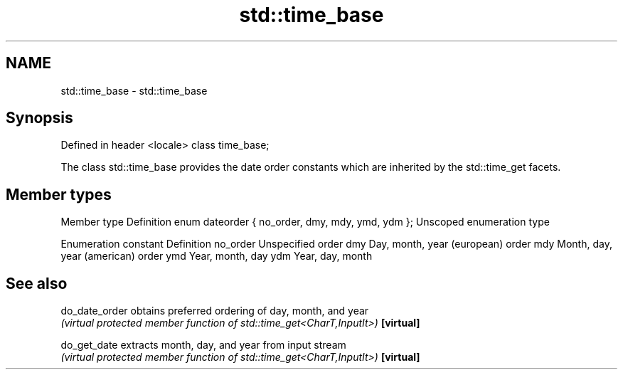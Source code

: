 .TH std::time_base 3 "2020.03.24" "http://cppreference.com" "C++ Standard Libary"
.SH NAME
std::time_base \- std::time_base

.SH Synopsis

Defined in header <locale>
class time_base;

The class std::time_base provides the date order constants which are inherited by the std::time_get facets.

.SH Member types


Member type                                      Definition
enum dateorder { no_order, dmy, mdy, ymd, ydm }; Unscoped enumeration type


Enumeration constant Definition
no_order             Unspecified order
dmy                  Day, month, year (european) order
mdy                  Month, day, year (american) order
ymd                  Year, month, day
ydm                  Year, day, month


.SH See also



do_date_order obtains preferred ordering of day, month, and year
              \fI(virtual protected member function of std::time_get<CharT,InputIt>)\fP
\fB[virtual]\fP

do_get_date   extracts month, day, and year from input stream
              \fI(virtual protected member function of std::time_get<CharT,InputIt>)\fP
\fB[virtual]\fP





